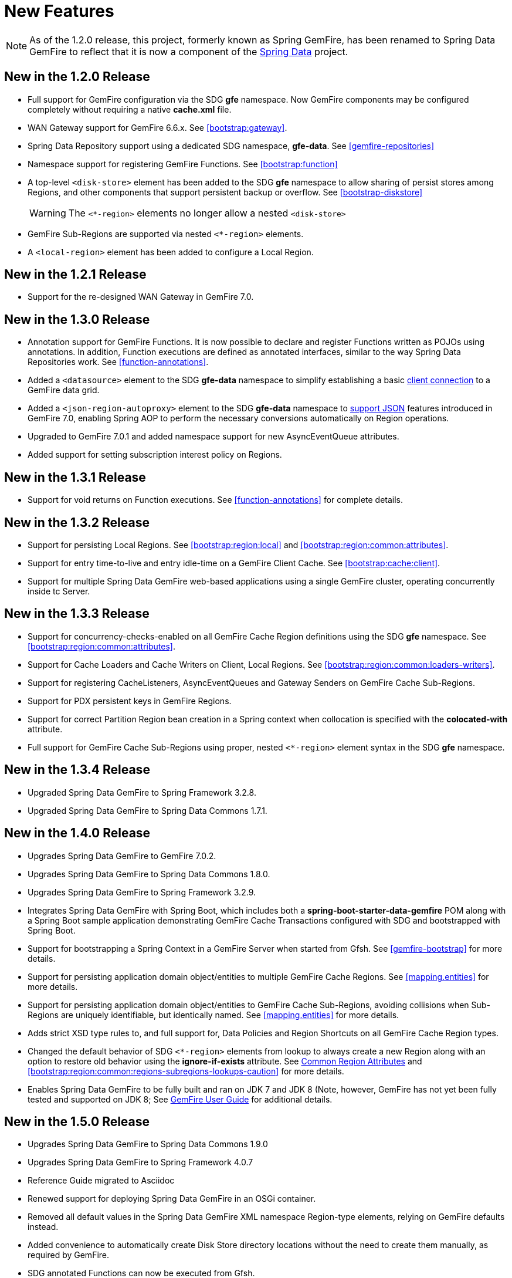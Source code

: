 [[new-features]]
= New Features

NOTE: As of the 1.2.0 release, this project, formerly known as Spring GemFire, has been renamed to Spring Data GemFire
to reflect that it is now a component of the http://www.springsource.org/spring-data[Spring Data] project.

[[new-in-1-2-0]]
== New in the 1.2.0 Release

* Full support for GemFire configuration via the SDG *gfe* namespace. Now GemFire components may be configured completely without requiring a native *cache.xml* file.
* WAN Gateway support for GemFire 6.6.x. See <<bootstrap:gateway>>.
* Spring Data Repository support using a dedicated SDG namespace, *gfe-data*. See <<gemfire-repositories>>
* Namespace support for registering GemFire Functions. See <<bootstrap:function>>
* A top-level `<disk-store>` element has been added to the SDG *gfe* namespace to allow sharing of persist stores among Regions,
and other components that support persistent backup or overflow. See <<bootstrap-diskstore>>
+
WARNING: The `<*-region>` elements no longer allow a nested `<disk-store>`
+
* GemFire Sub-Regions are supported via nested `<*-region>` elements.
* A `<local-region>` element has been added to configure a Local Region.

[[new-in-1-2-1]]
== New in the 1.2.1 Release

* Support for the re-designed WAN Gateway in GemFire 7.0.

[[new-in-1-3-0]]
== New in the 1.3.0 Release

* Annotation support for GemFire Functions. It is now possible to declare and register Functions written as POJOs using annotations. In addition, Function executions are defined as
annotated interfaces, similar to the way Spring Data Repositories work. See <<function-annotations>>.
* Added a `<datasource>` element to the SDG *gfe-data* namespace to simplify establishing a basic <<data-access:datasource,client connection>> to a GemFire data grid.
* Added a `<json-region-autoproxy>` element to the SDG *gfe-data* namespace to <<bootstrap:region:json,support JSON>> features introduced
in GemFire 7.0, enabling Spring AOP to perform the necessary conversions automatically on Region operations.
* Upgraded to GemFire 7.0.1 and added namespace support for new AsyncEventQueue attributes.
* Added support for setting subscription interest policy on Regions.

[[new-in-1-3-1]]
== New in the 1.3.1 Release

* Support for void returns on Function executions.  See <<function-annotations>> for complete details.

[[new-in-1-3-2]]
== New in the 1.3.2 Release

* Support for persisting Local Regions. See <<bootstrap:region:local>> and <<bootstrap:region:common:attributes>>.
* Support for entry time-to-live and entry idle-time on a GemFire Client Cache. See <<bootstrap:cache:client>>.
* Support for multiple Spring Data GemFire web-based applications using a single GemFire cluster, operating concurrently inside tc Server.

[[new-in-1-3-3]]
== New in the 1.3.3 Release

* Support for concurrency-checks-enabled on all GemFire Cache Region definitions using the SDG *gfe* namespace. See <<bootstrap:region:common:attributes>>.
* Support for Cache Loaders and Cache Writers on Client, Local Regions. See <<bootstrap:region:common:loaders-writers>>.
* Support for registering CacheListeners, AsyncEventQueues and Gateway Senders on GemFire Cache Sub-Regions.
* Support for PDX persistent keys in GemFire Regions.
* Support for correct Partition Region bean creation in a Spring context when collocation is specified with the *colocated-with* attribute.
* Full support for GemFire Cache Sub-Regions using proper, nested `<*-region>` element syntax in the SDG *gfe* namespace.

[[new-in-1-3-4]]
== New in the 1.3.4 Release

* Upgraded Spring Data GemFire to Spring Framework 3.2.8.
* Upgraded Spring Data GemFire to Spring Data Commons 1.7.1.

[[new-in-1-4-0]]
== New in the 1.4.0 Release

* Upgrades Spring Data GemFire to GemFire 7.0.2.
* Upgrades Spring Data GemFire to Spring Data Commons 1.8.0.
* Upgrades Spring Data GemFire to Spring Framework 3.2.9.
* Integrates Spring Data GemFire with Spring Boot, which includes both a *spring-boot-starter-data-gemfire* POM
along with a Spring Boot sample application demonstrating GemFire Cache Transactions configured with SDG
and bootstrapped with Spring Boot.
* Support for bootstrapping a Spring Context in a GemFire Server when started from Gfsh.
See <<gemfire-bootstrap>> for more details.
* Support for persisting application domain object/entities to multiple GemFire Cache Regions.
See <<mapping.entities>> for more details.
* Support for persisting application domain object/entities to GemFire Cache Sub-Regions, avoiding collisions
when Sub-Regions are uniquely identifiable, but identically named.
See <<mapping.entities>> for more details.
* Adds strict XSD type rules to, and full support for, Data Policies and Region Shortcuts on all GemFire
Cache Region types.
* Changed the default behavior of SDG `<*-region>` elements from lookup to always create a new Region
along with an option to restore old behavior using the *ignore-if-exists* attribute.
See <<bootstrap:region:common:attributes,Common Region Attributes>> and <<bootstrap:region:common:regions-subregions-lookups-caution>>
for more details.
* Enables Spring Data GemFire to be fully built and ran on JDK 7 and JDK 8 (Note, however, GemFire has not yet
been fully tested and supported on JDK 8;
See http://gemfire.docs.pivotal.io/latest/userguide/index.html#supported_configs/supported_configs_and_system_reqs.html[GemFire User Guide]
for additional details.

[[new-in-1-5-0]]
== New in the 1.5.0 Release

* Upgrades Spring Data GemFire to Spring Data Commons 1.9.0
* Upgrades Spring Data GemFire to Spring Framework 4.0.7
* Reference Guide migrated to Asciidoc
* Renewed support for deploying Spring Data GemFire in an OSGi container.
* Removed all default values in the Spring Data GemFire XML namespace Region-type elements, relying on GemFire defaults
instead.
* Added convenience to automatically create Disk Store directory locations without the need to create them manually,
as required by GemFire.
* SDG annotated Functions can now be executed from Gfsh.
* Enable GemFire GatewayReceivers to be started manually.
* Support for Auto Region Lookups.  See <<bootstrap:region:auto-lookup>> for further details.
* Support for Region Templates See <<bootstrap:region:common:region-templates>> for further details.
